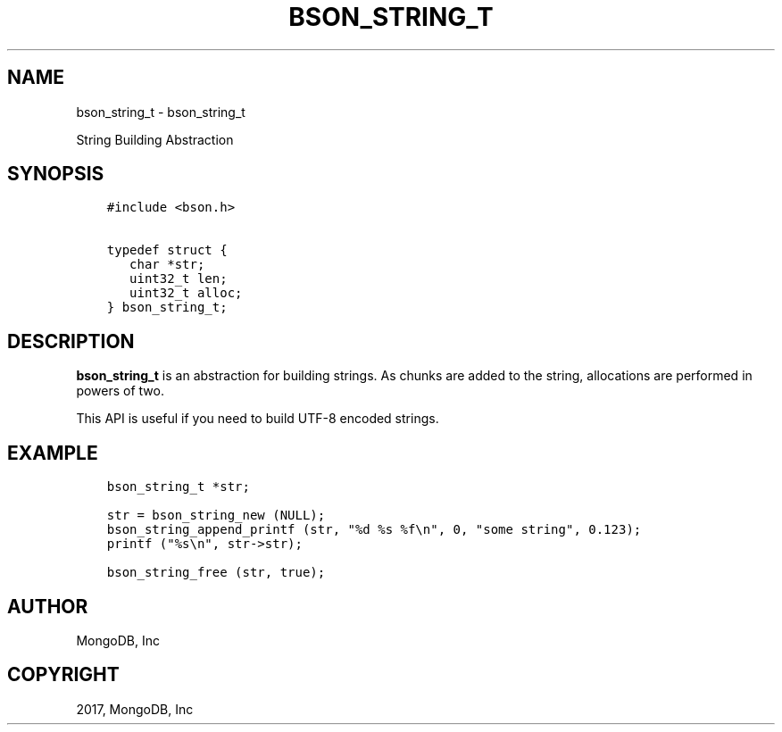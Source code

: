 .\" Man page generated from reStructuredText.
.
.TH "BSON_STRING_T" "3" "May 23, 2017" "1.6.3" "Libbson"
.SH NAME
bson_string_t \- bson_string_t
.
.nr rst2man-indent-level 0
.
.de1 rstReportMargin
\\$1 \\n[an-margin]
level \\n[rst2man-indent-level]
level margin: \\n[rst2man-indent\\n[rst2man-indent-level]]
-
\\n[rst2man-indent0]
\\n[rst2man-indent1]
\\n[rst2man-indent2]
..
.de1 INDENT
.\" .rstReportMargin pre:
. RS \\$1
. nr rst2man-indent\\n[rst2man-indent-level] \\n[an-margin]
. nr rst2man-indent-level +1
.\" .rstReportMargin post:
..
.de UNINDENT
. RE
.\" indent \\n[an-margin]
.\" old: \\n[rst2man-indent\\n[rst2man-indent-level]]
.nr rst2man-indent-level -1
.\" new: \\n[rst2man-indent\\n[rst2man-indent-level]]
.in \\n[rst2man-indent\\n[rst2man-indent-level]]u
..
.sp
String Building Abstraction
.SH SYNOPSIS
.INDENT 0.0
.INDENT 3.5
.sp
.nf
.ft C
#include <bson.h>

typedef struct {
   char *str;
   uint32_t len;
   uint32_t alloc;
} bson_string_t;
.ft P
.fi
.UNINDENT
.UNINDENT
.SH DESCRIPTION
.sp
\fBbson_string_t\fP is an abstraction for building strings. As chunks are added to the string, allocations are performed in powers of two.
.sp
This API is useful if you need to build UTF\-8 encoded strings.
.SH EXAMPLE
.INDENT 0.0
.INDENT 3.5
.sp
.nf
.ft C
bson_string_t *str;

str = bson_string_new (NULL);
bson_string_append_printf (str, "%d %s %f\en", 0, "some string", 0.123);
printf ("%s\en", str\->str);

bson_string_free (str, true);
.ft P
.fi
.UNINDENT
.UNINDENT
.SH AUTHOR
MongoDB, Inc
.SH COPYRIGHT
2017, MongoDB, Inc
.\" Generated by docutils manpage writer.
.
